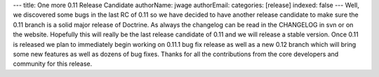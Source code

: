 ---
title: One more 0.11 Release Candidate
authorName: jwage 
authorEmail: 
categories: [release]
indexed: false
---
Well, we discovered some bugs in the last RC of 0.11 so we have
decided to have another release candidate to make sure the 0.11
branch is a solid major release of Doctrine. As always the
changelog can be read in the CHANGELOG in svn or on the website.
Hopefully this will really be the last release candidate of 0.11
and we will release a stable version. Once 0.11 is released we plan
to immediately begin working on 0.11.1 bug fix release as well as a
new 0.12 branch which will bring some new features as well as
dozens of bug fixes. Thanks for all the contributions from the core
developers and community for this release.
